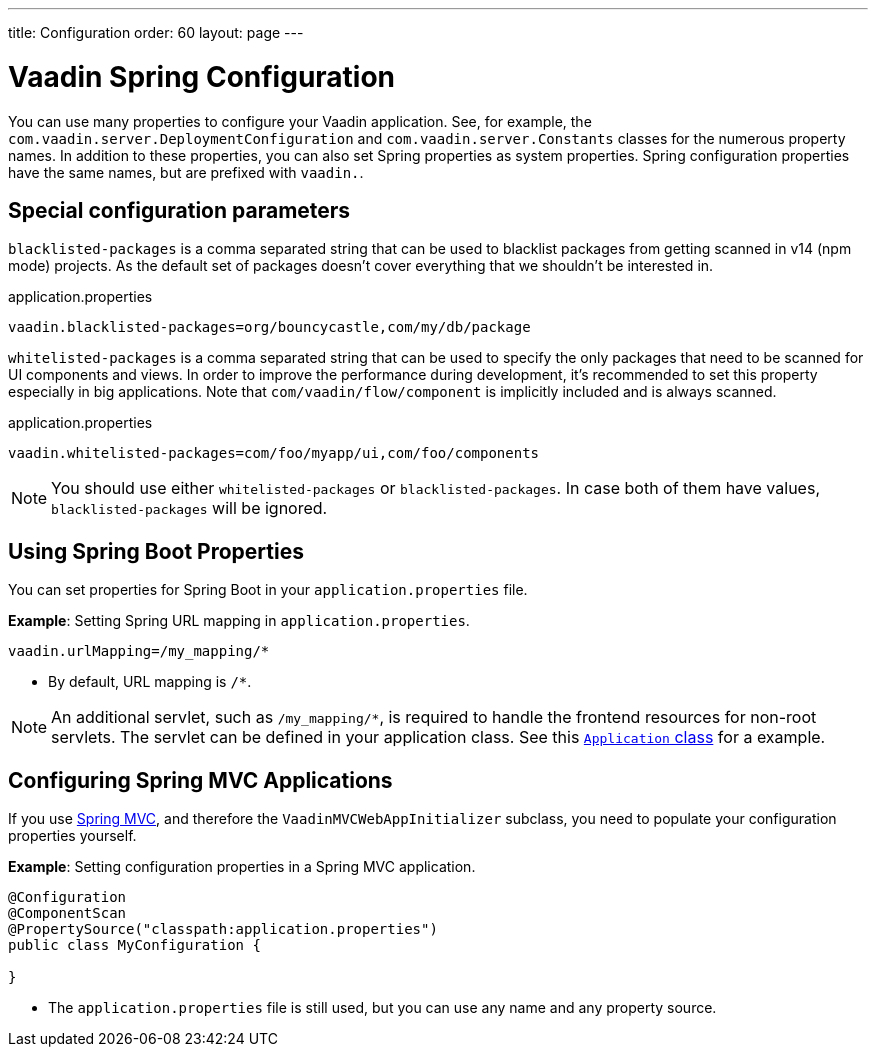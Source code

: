 ---
title: Configuration
order: 60
layout: page
---

= Vaadin Spring Configuration

You can use many properties to configure your Vaadin application.
See, for example, the `com.vaadin.server.DeploymentConfiguration`
and `com.vaadin.server.Constants` classes for the numerous property names.
In addition to these properties, you can also set Spring properties as system properties.
Spring configuration properties have the same names, but are prefixed with `vaadin.`.

== Special configuration parameters

`blacklisted-packages` is a comma separated string that can be used to blacklist packages from getting scanned in v14
(npm mode) projects. As the default set of packages doesn't cover everything that we shouldn't be interested in.

.application.properties
[source, properties]
----
vaadin.blacklisted-packages=org/bouncycastle,com/my/db/package
----

`whitelisted-packages` is a comma separated string that can be used to specify
the only packages that need to be scanned for UI components and views. In order
to improve the performance during development, it's recommended to set this
property especially in big applications. Note that `com/vaadin/flow/component`
is implicitly included and is always scanned.

.application.properties
[source, properties]
----
vaadin.whitelisted-packages=com/foo/myapp/ui,com/foo/components
----

[NOTE]
You should use either `whitelisted-packages` or `blacklisted-packages`. In case
both of them have values, `blacklisted-packages` will be ignored.

== Using Spring Boot Properties

You can set properties for Spring Boot in your `application.properties` file. 

*Example*: Setting Spring URL mapping in `application.properties`.

[source,ini]
----
vaadin.urlMapping=/my_mapping/*
----
* By default, URL mapping is `/*`.

[NOTE]
An additional servlet, such as `/my_mapping/*`, is required to handle the frontend resources for non-root servlets.  The servlet can be defined in your application class. See this https://raw.githubusercontent.com/vaadin/flow-and-components-documentation/master/tutorial-servlet-spring-boot/src/main/java/org/vaadin/tutorial/spring/Application.java[`Application` class] for a example.

== Configuring Spring MVC Applications

If you use <<tutorial-basic-mvc#,Spring MVC>>, and therefore the `VaadinMVCWebAppInitializer` subclass, you need to populate your configuration properties yourself.

*Example*: Setting configuration properties in a Spring MVC application. 

[source,java]
----
@Configuration
@ComponentScan
@PropertySource("classpath:application.properties")
public class MyConfiguration {

}
----
* The `application.properties` file is still used, but you can use any name and any property source.
